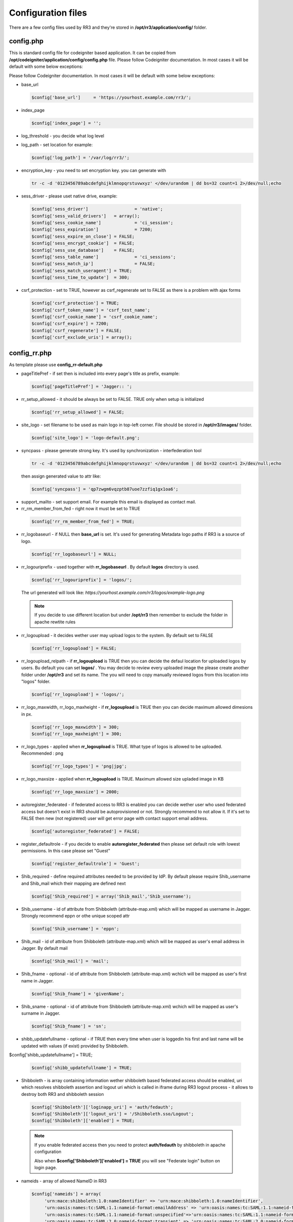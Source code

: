 .. _configfile:

Configuration files
*******************
There are a few config files used by RR3 and they're stored in **/opt/rr3/application/config/** folder. 

config.php
==========
This is standard config file for codeigniter based application. It can be copied from **/opt/codeigniter/application/config/config.php** file. Please follow Codeigniter documentation. In most cases it will be default with some below exceptions:

Please follow Codeigniter documentation. In most cases it will be default with some below exceptions:


* base_url

  .. code:: php
   
     $config['base_url']     = 'https://yourhost.example.com/rr3/';

* index_page

  .. code:: php

     $config['index_page'] = ''; 

* log_threshold - you decide what log level

* log_path - set location for example:

  .. code:: php

     $config['log_path'] = '/var/log/rr3/'; 

* encryption_key - you need to set encryption key. you can generate with

 .. code:: bash 
    
    tr -c -d '0123456789abcdefghijklmnopqrstuvwxyz' </dev/urandom | dd bs=32 count=1 2>/dev/null;echo

* sess_driver - please uset native  drive, example:

 .. code:: php

   $config['sess_driver']                  = 'native';
   $config['sess_valid_drivers']   = array();
   $config['sess_cookie_name']             = 'ci_session';
   $config['sess_expiration']              = 7200;
   $config['sess_expire_on_close'] = FALSE;
   $config['sess_encrypt_cookie']  = FALSE;
   $config['sess_use_database']    = FALSE;
   $config['sess_table_name']              = 'ci_sessions';
   $config['sess_match_ip']                = FALSE;
   $config['sess_match_useragent'] = TRUE;
   $config['sess_time_to_update']  = 300;
 
* csrf_protection - set to TRUE, however as csrf_regenerate set to FALSE as there is a problem with ajax forms

 .. code:: php

   $config['csrf_protection'] = TRUE;
   $config['csrf_token_name'] = 'csrf_test_name';
   $config['csrf_cookie_name'] = 'csrf_cookie_name';
   $config['csrf_expire'] = 7200;
   $config['csrf_regenerate'] = FALSE;
   $config['csrf_exclude_uris'] = array();


config_rr.php
=============

As template please use **config_rr-default.php** 

* pageTitlePref - if set then is included into every page's title as prefix, example:

  .. code:: php
 
    $config['pageTitlePref'] = 'Jagger:: ';

* rr_setup_allowed - it should be always be set to FALSE. TRUE only when setup is initialized 
 
  .. code:: php
     
    $config['rr_setup_allowed'] = FALSE;

* site_logo - set filename to be used as main logo in top-left corner. File should be stored in **/opt/rr3/images/** folder. 

  .. code:: php
     
    $config['site_logo'] = 'logo-default.png';

* syncpass - please generate strong key. It's used by synchronization - interfederation tool 

 .. code:: bash 
    
    tr -c -d '0123456789abcdefghijklmnopqrstuvwxyz' </dev/urandom | dd bs=32 count=1 2>/dev/null;echo
 
 then assign generated value to attr like:

 .. code:: php
     
    $config['syncpass'] = 'qp7zwgm6vqzptb87uoe7zzfiq1gx1oa6';

* support_mailto - set support email. For example this email is displayed as contact mail.

* rr_rm_member_from_fed - right now it must be set to TRUE

 .. code:: php

    $config['rr_rm_member_from_fed'] = TRUE;

* rr_logobaseurl - if NULL then **base_url** is set. It's used for generating Metadata logo paths if RR3 is a source of logo.  

 .. code:: php
 
   $config['rr_logobaseurl'] = NULL;

* rr_logouriprefix - used together with **rr_logobaseurl** . By default **logos** directory is used.

 .. code:: php
   
  $config['rr_logouriprefix'] = 'logos/';  

 The url generated will look like: *https://yourhost.example.com/rr3/logos/example-logo.png*

 .. note:: 
  If you decide to use different location but under **/opt/rr3** then remember to exclude the folder in apache rewtite rules

* rr_logoupload - it decides wether user may upload logos to the system. By default set to FALSE

 .. code:: php

  $config['rr_logoupload'] = FALSE;

* rr_logoupload_relpath -  if **rr_logoupload** is TRUE then you can decide the defaul location for uploaded logos by users. Bu default you can set **logos/** . You may decide to review every uploaded image the please create another folder under **/opt/rr3** and set its name. The you will need to copy manually reviewed logos from this location into "logos" folder.

 .. code:: php

  $config['rr_logoupload'] = 'logos/';

* rr_logo_maxwidth, rr_logo_maxheight - if **rr_logoupload** is TRUE then  you can decide maximum allowed dimesions in px.

 .. code:: php

   $config['rr_logo_maxwidth'] = 300;
   $config['rr_logo_maxheight'] = 300;

* rr_logo_types -  applied when **rr_logoupload** is TRUE. What type of logos is allowed to be uploaded. Recommended : png

 .. code:: php

   $config['rr_logo_types'] = 'png|jpg';

* rr_logo_maxsize - applied when **rr_logoupload** is TRUE. Maximum allowed size upladed image in KB

 .. code:: php

   $config['rr_logo_maxsize'] = 2000;  

* autoregister_federated - if federated access to RR3 is enabled you can decide wether user who used federated access but doesn't exist in RR3 should be autoprovisioned or not. Strongly recommend to not allow it. If it's set to FALSE then new (not registered) user will get error page with contact support email address.

 .. code:: php
  
  $config['autoregister_federated'] = FALSE;

* register_defaultrole - if you decide to enable **autoregister_federated** then please set default role with lowest permissions. In this case please set "Guest"

 .. code:: php
  
  $config['register_defaultrole'] = 'Guest';

* Shib_required - define required attributes needed to be provided by IdP. By default please require Shib_username and Shib_mail which their mapping are defined next 

 .. code:: php

  $config['Shib_required'] = array('Shib_mail','Shib_username');

* Shib_username - id of attribute from Shibboleth (attribute-map.xml) which will be mapped as username in Jagger. Strongly recommend eppn or othe unique scoped attr

 .. code:: php
  
  $config['Shib_username'] = 'eppn';

* Shib_mail - id of attribute from Shibboleth (attribute-map.xml) which will be mapped as user's email address in Jagger. By default mail

 .. code:: php

  $config['Shib_mail'] = 'mail';

* Shib_fname - optional - id of attribute from Shibboleth (attribute-map.xml) wchich will be mapped as user's first name in Jagger. 
 
 .. code:: php
 
  $config['Shib_fname'] = 'givenName';



* Shib_sname - optional - id of attribute from Shibboleth (attribute-map.xml) wchich will be mapped as user's surname in Jagger. 
 
 .. code:: php
 
  $config['Shib_fname'] = 'sn';

* shibb_updatefullname - optional - if TRUE then every time when user is loggedin his first and last name will be updated with values (if exist) provided by Shibboleth.  

$config['shibb_updatefullname'] = TRUE;

 .. code:: php
 
  $config['shibb_updatefullname'] = TRUE;

.. _configfilefederation:

* Shibboleth - is array containing information wether shibboleth based federated access should be enabled, uri which resolves shibboleth assertion and logout uri which is called in iframe during RR3 logout process - it allows to destroy both RR3 and shibboleth session

 .. code:: php

  $config['Shibboleth']['loginapp_uri'] = 'auth/fedauth';
  $config['Shibboleth']['logout_uri'] = '/Shibboleth.sso/Logout';
  $config['Shibboleth']['enabled'] = TRUE;
  
 .. note:: 

  If you enable federated access then you need to protect **auth/fedauth** by shibboleth in apache configuration
  
  Also when **$config['Shibboleth']['enabled'] = TRUE** you will see "Federate login" button on login page.

* nameids - array of allowed NameID in RR3

 .. code:: php

   $config['nameids'] = array(
        'urn:mace:shibboleth:1.0:nameIdentifier' => 'urn:mace:shibboleth:1.0:nameIdentifier',
        'urn:oasis:names:tc:SAML:1.1:nameid-format:emailAddress' => 'urn:oasis:names:tc:SAML:1.1:nameid-format:emailAddress',
        'urn:oasis:names:tc:SAML:1.1:nameid-format:unspecified'=>'urn:oasis:names:tc:SAML:1.1:nameid-format:unspecified',
        'urn:oasis:names:tc:SAML:2.0:nameid-format:transient' => 'urn:oasis:names:tc:SAML:2.0:nameid-format:transient',
        'urn:oasis:names:tc:SAML:2.0:nameid-format:persistent' => 'urn:oasis:names:tc:SAML:2.0:nameid-format:persistent',
                );

* metadata_validuntil_days - the value in days give how long generated metadata is valid - in metadata **validUntil** is generated datetime from now + number of days

 .. code:: php
 
   $config['metadata_validuntil_days'] = '7';

* unsignedmeta_iplimits - optional - limit direct access to unsigned (circle, federation, federationexport) metadatas. dont forget to add ip(s) of server(s) which are user to sign metadata, monitoring etc. example:


 .. code:: php
 
   $config['unsignedmeta_iplimits'] = array('127.0.0.1');

* policy_dropdown - dropdown element for attribute policy - this config will be removed in future release, but right now is mandatory.

 .. code:: php

  $config['policy_dropdown'] = array('0' => 'never', '1' => 'permit only if required', '2' => 'permit if required or desired');


* authorities

* includeRegistrationAuth

* registrationAutority

* load_registrationAutority 

* fedloginbtn - optional value used to replace default text for federated button in login form. Example can be like this:

 .. code:: php

  $config['fedloginbtn'] = 'Login via Edugate or Social Media';


* arp_cache_time - set time in seconds how long generated array for AttributeReleasePolicy XML file (shibboleth format) should be in cache.

 .. code:: php

  $config['arp_cache_time'] = 1200;


 metadata_cache_time

* geocenterpoint - this option allows you to define default lang/lat for loaded map when no geo points are set. If not set then (-6.247856140071235,53.34961629053703). Example: 

 .. code:: php
  
  $config['geocenterpoint'] = array('-9.126273968749956','38.684286647936936');

* memcached - it's optional but please use memcached.php config file instead 

 .. code:: php

  $config['memcached'] = array(
                 'optional'=>array(
                        'hostname'  => 'localhost',
                        'port'      => '11211',
                        'weight'    => '1'
                        )
                 );


* cacheprefix - add prefix to each key cached object

 .. code:: php
 
  $config['cacheprefix'] = 'rr3_';

 .. warning::
 
  cacheprefix is deprecated 
   

* translator_access - (optional) allows permitted user to modify existing translation. You can set only one person per language.

 .. code:: php
  
  $config['translator_access']['pl'] = 'user444@example';

* gearman - (optional) boolean value - whether to enable gearman. There some benefits using gearman.

 .. code:: php

  $config['gearman'] = TRUE;

* gearmanconf - used if  **$config['gearman']**  is set TRUE. Details about gearman-job-server 

 .. code:: php
  
  $config['gearmanconf']['jobserver'] = array(array('ip'=>'127.0.0.1','port'=>'4730'));


* disable_extcirclemeta - (optional) but in most cases should be set to TRUE. It defines whether should or shouldnt generate circle metadata for providers which are set external.

 .. code:: php

  $config['disable_extcirclemeta'] = TRUE;

* entpartschangesdisallowed - (optional) - array of elements do not allow to modify by enduser. For the moment entityid and scope may be disabled.

  $config['entpartschangesdisallowed'] = array('entityid','scope');

* arpbyinherit - (optional) - enable AttributeReleasePolicy generator with new logic. Policy for attribute is inherited in order "supported -> default -> federation -> service provider" . If disabled then default generator is used: If there is any attribute set for specific SP then default/federation policies are ignored and rest supported attributes which have not set policy fot this SP are set as Deny. Recommended is to use new generator:

$config['arpbyinherit'] = TRUE;


email.php
=========

You can use **email-default.php** as a template. Ther are two parts:

#. connection details

   .. code:: php

     $config['protocol'] = 'smtp';
     $config['smtp_host'] = "SMTP_HOST";
     $config['smtp_port'] = 25;
     $config['charset'] = 'utf-8';
     $config['crlf'] = "\r\n";
     $config['newline'] = "\r\n";
     $config['wordwrap'] = TRUE;
     $config['useragent']='ResourceRegistr3';
     $config['smtp_user'] = 'USER';
     $config['smtp_pass'] = 'PASS';
     $config['smtp_crypto'] = 'tls';

#. usage in RR3

   * mail_sending_active - boolean FALSE/TRUE - if FALSE then not mails are sent at all. It takes presedence..

     .. code:: php

       $config['mail_sending_active'] = TRUE;


   * notify_if_provider_rm_from_fed - boolean  - if TRUE then notification will be sent when IdP or SP has been removed from federation. The recipients are: all contacts for IdP/SP and members of Administators group in RR3

     .. code:: php

       $config['notify_if_provider_rm_from_fed'] = TRUE;

   * notify_if_queue_rejected - boolean - if TRUE then requestere will be notified by email if his request is rejected.

     .. code:: php

       $config['notify_if_queue_rejected'] = TRUE;


   * notify_admins_if_queue_accepted

   * notify_requester_if_queue_accepted
 
   * mail_from

   * fake_mail_from

   * reply_to

   * mail_subject_suffix - it allows to add text to every mail's subject.

    .. code:: php
     
     $config['mail_subject_suffix'] = '[RR3]';

   * mail_header

   * mail_footer - adds footer to sent mails
  
    .. code:: php
    
     $config['mail_footer'] = "
     \r\n \r\n
     YOUR FOOTER \r\n
     -- \r\n
     COMPANY\r\n
     Phone: xxxxxxxxx\r\n
     email:xxxxxxxxxxxx\r\n";

#. override default bodies
   
   Here is possibility to overwrite default text sent in notifications. Right now it's partly implemented.
   
   
   * defaultmail['joinfed'] - override defaul mail sent when join federation is requested.
   
    .. code:: php

     $config['defaultmail']['joinfed'] = "
               Hi,\r\nJust few moments ago Administator of Provider %s (%s) \r\n
               sent request to Administrators of Federation: %s \r\n 
               to access  him as new federation member.\r\n
               To accept or reject this request please go to Resource Registry\r\n %s \r\n
               \r\n\r\n======= additional message attached by requestor ===========\r\n
               %s
               \r\n=============================================================\r\n ";

 
    .. note::
 
     you need to keep number of %s and the same meaning order: providername, provider EntityID, federationName, awaiting URL, additional message

   * localizedmail['joinfed'] - Sometime you'd like to sen notification in you local language. Thanks to this option you can easly override default. However as we work in multinational world the final mail will contain both localized part and builtin/($config['defaultmail']['joinfed']) part.

 
    .. code:: php

     $config['localized']['joinfed'] = "
               Hi,\r\nWlasnie przed chwila Administator of Dostawcy Serwisu/Tozsamosci: %s (%s) \r\n
               wyslal prosbe  do Administratorow Federacji: %s \r\n 
               to access  him as new federation member.\r\n
               To accept or reject this request please go to Resource Registry\r\n %s \r\n
               \r\n\r\n======= dodatkowa wiadomosc dolaczona ===========\r\n
               %s
               \r\n=============================================================\r\n ";

 
    .. note::
 
     you need to keep number of %s and the same meaning order: providername, provider EntityID, federationName, awaiting URL, additional message






database.php
============

this file contains information about connection to dabase.
As template **database-default.php** can be used. Some of options are ignored by doctrine. So please focus and change username, password, database

.. code:: php

 $active_group = 'default';
 $active_record = TRUE;

 $db['default']['hostname'] = 'localhost';
 $db['default']['username'] = 'CHANGEME';
 $db['default']['password'] = 'CHANGEME';
 $db['default']['database'] = 'CHANGEME';
 $db['default']['dbdriver'] = 'mysql';
 $db['default']['dbprefix'] = '';
 $db['default']['pconnect'] = TRUE;
 $db['default']['db_debug'] = TRUE;
 $db['default']['cache_on'] = FALSE;
 $db['default']['cachedir'] = '';
 $db['default']['char_set'] = 'utf8';
 $db['default']['dbcollat'] = 'utf8_general_ci';
 $db['default']['swap_pre'] = '';
 $db['default']['autoinit'] = TRUE;
 $db['default']['stricton'] = FALSE;

 
memcached.php
=============

file contains information about available memcached servers
As template **memcached-default.php** can be used - default 

.. code:: php

 $config = array(
        'default' => array(
                'hostname' => '127.0.0.1',
                'port'     => '11211',
                'weight'   => '1',
        ),
 );


.. note::

 If you don't set this file you may get Notice/Error on some pages.

   

